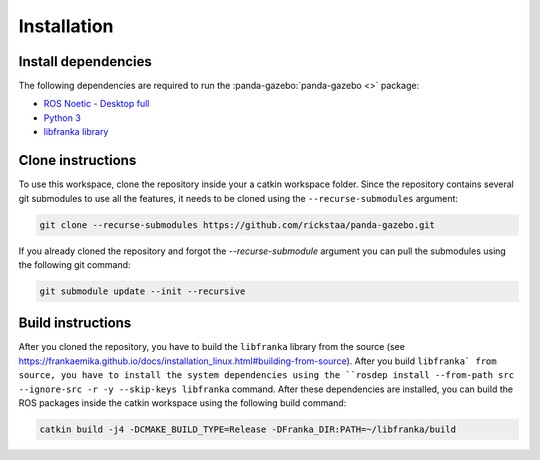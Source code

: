 ============
Installation
============

Install dependencies
--------------------

The following dependencies are required to run the :panda-gazebo:`panda-gazebo <>` package:

* `ROS Noetic - Desktop full <https://wiki.ros.org/Noetic/Installation/Ubuntu/>`_
* `Python 3 <https://www.python.org/downloads/>`_
* `libfranka library <https://github.com/frankaemika/libfranka>`_

Clone instructions
------------------

To use this workspace, clone the repository inside your a catkin workspace folder. Since the repository contains several git
submodules to use all the features, it needs to be cloned using the ``--recurse-submodules`` argument:

.. code-block:: bash

    git clone --recurse-submodules https://github.com/rickstaa/panda-gazebo.git

If you already cloned the repository and forgot the `--recurse-submodule` argument you
can pull the submodules using the following git command:

.. code-block:: bash

    git submodule update --init --recursive

Build instructions
------------------

After you cloned the repository, you have to build the ``libfranka`` library from the source (see https://frankaemika.github.io/docs/installation_linux.html#building-from-source).
After you build ``libfranka` from source, you have to install the system dependencies using the ``rosdep install --from-path src --ignore-src -r -y --skip-keys libfranka`` command. After these
dependencies are installed, you can build the ROS packages inside the catkin workspace using the following build command:

.. code-block:: bash

    catkin build -j4 -DCMAKE_BUILD_TYPE=Release -DFranka_DIR:PATH=~/libfranka/build
